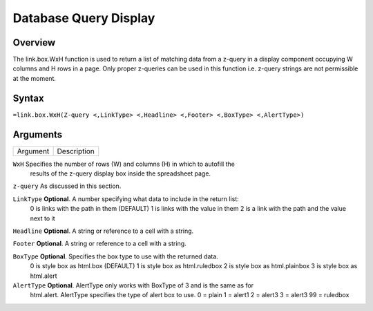 ======================
Database Query Display
======================

Overview
--------

The link.box.WxH function is used to return a list of matching data from a z-query in a display component occupying W columns and H rows in a page.  Only proper z-queries can be used in this function i.e. z-query strings are not permissible at the moment.

Syntax
------

``=link.box.WxH(Z-query <,LinkType> <,Headline> <,Footer> <,BoxType> <,AlertType>)``


Arguments
---------

===========     ===========================================================================
Argument        Description
===========     ===========================================================================

``WxH``	        Specifies the number of rows (W) and columns (H)  in which to autofill the 
                results of the z-query display box inside the spreadsheet page.
	
``z-query``	As discussed in this section.
	
``LinkType``	**Optional**. A number specifying what data to include in the return list:
                0 is links with the path in them (DEFAULT)
                1 is links with the value in them
                2 is a link with the path and the value next to it
	
``Headline`` 	**Optional**. A string or reference to a cell with a string.
	
``Footer`` 	**Optional**. A string or reference to a cell with a string.
	
``BoxType`` 	**Optional**. Specifies the box type to use with the returned data.
                0 is style box as html.box (DEFAULT)
                1 is style box as html.ruledbox
                2 is style box as html.plainbox
                3 is style box as html.alert
	
``AlertType``	**Optional**. AlertType only works with BoxType of 3 and is the same as for
                html.alert. AlertType specifies the type of alert box to use.
                0 = plain
                1 = alert1
                2 = alert3
                3 = alert3
                99 = ruledbox

===========     ===========================================================================

Example
-------

See section hypernumbers database queries
